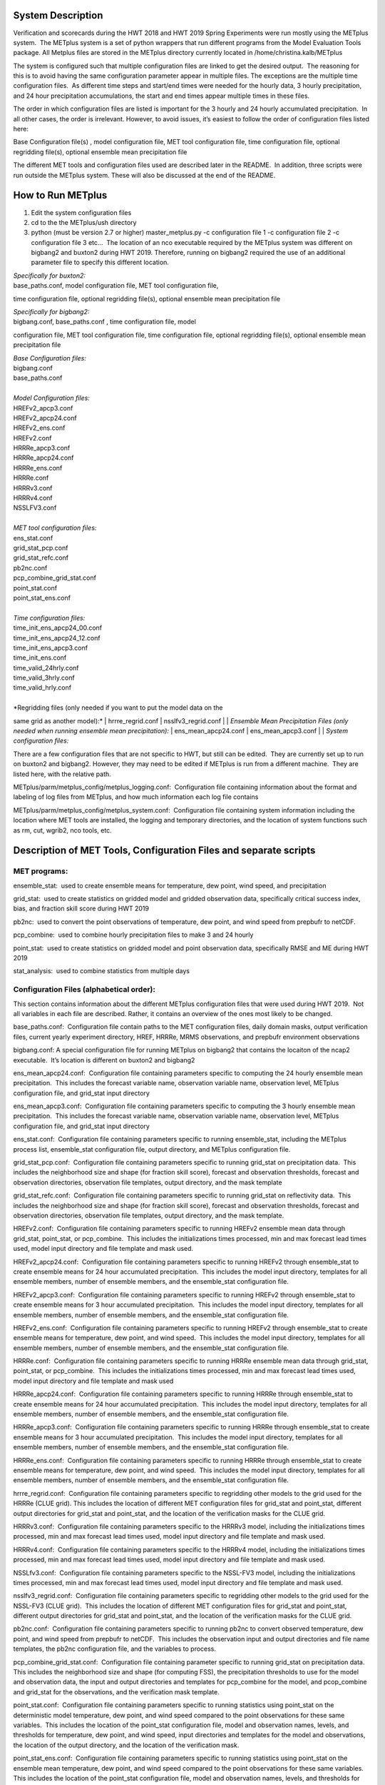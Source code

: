 **System Description**
======================

Verification and scorecards during the HWT 2018 and HWT 2019 Spring
Experiments were run mostly using the METplus system.  The METplus
system is a set of python wrappers that run different programs from the
Model Evaluation Tools package. All Metplus files are stored in the
METplus directory currently located in /home/christina.kalb/METplus

The system is configured such that multiple configuration files are
linked to get the desired output.  The reasoning for this is to avoid
having the same configuration parameter appear in multiple files. The
exceptions are the multiple time configuration files.  As different time
steps and start/end times were needed for the hourly data, 3 hourly
precipitation, and 24 hour precipitation accumulations, the start and
end times appear multiple times in these files.  

The order in which configuration files are listed is important for the 3
hourly and 24 hourly accumulated precipitation.  In all other cases, the
order is irrelevant. However, to avoid issues, it’s easiest to follow
the order of configuration files listed here:

Base Configuration file(s) , model configuration file, MET tool
configuration file, time configuration file, optional regridding
file(s), optional ensemble mean precipitation file

The different MET tools and configuration files used are described later
in the README.  In addition, three scripts were run outside the METplus
system. These will also be discussed at the end of the README.  

**How to Run METplus**
======================

1. Edit the system configuration files

2. cd to the the METplus/ush directory

3. python (must be version 2.7 or higher) master_metplus.py -c
   configuration file 1 -c configuration file 2 -c configuration file 3
   etc…  The location of an nco executable required by the METplus
   system was different on bigbang2 and buxton2 during HWT 2019.
   Therefore, running on bigbang2 required the use of an additional
   parameter file to specify this different location.

| *Specifically for buxton2:*
| base_paths.conf, model configuration file, MET tool configuration file,
time configuration file, optional regridding file(s), optional ensemble
mean precipitation file
 
| *Specifically for bigbang2:*
| bigbang.conf, base_paths.conf , time configuration file, model
configuration file, MET tool configuration file, time configuration
file, optional regridding file(s), optional ensemble mean precipitation
file
 
| *Base Configuration files:*
| bigbang.conf
| base_paths.conf
| 
| *Model Configuration files:*
| HREFv2_apcp3.conf
| HREFv2_apcp24.conf
| HREFv2_ens.conf
| HREFv2.conf
| HRRRe_apcp3.conf
| HRRRe_apcp24.conf
| HRRRe_ens.conf
| HRRRe.conf
| HRRRv3.conf
| HRRRv4.conf
| NSSLFV3.conf
| 
| *MET tool configuration files:*
| ens_stat.conf
| grid_stat_pcp.conf
| grid_stat_refc.conf
| pb2nc.conf
| pcp_combine_grid_stat.conf
| point_stat.conf
| point_stat_ens.conf
| 
| *Time configuration files:*
| time_init_ens_apcp24_00.conf
| time_init_ens_apcp24_12.conf
| time_init_ens_apcp3.conf
| time_init_ens.conf
| time_valid_24hrly.conf
| time_valid_3hrly.conf
| time_valid_hrly.conf
| 
| *Regridding files (only needed if you want to put the model data on the
same grid as another model):*
| hrrre_regrid.conf
| nsslfv3_regrid.conf
| 
| *Ensemble Mean Precipitation Files (only needed when running ensemble
mean precipitation):*
| ens_mean_apcp24.conf
| ens_mean_apcp3.conf
|
| *System configuration files:*

There are a few configuration files that are not specific to HWT, but
still can be edited.  They are currently set up to run on buxton2 and
bigbang2. However, they may need to be edited if METplus is run from a
different machine.  They are listed here, with the relative path. 

METplus/parm/metplus_config/metplus_logging.conf:  Configuration file
containing information about the format and labeling of log files from
METplus, and how much information each log file contains

METplus/parm/metplus_config/metplus_system.conf:  Configuration file
containing system information including the location where MET tools are
installed, the logging and temporary directories, and the location of
system functions such as rm, cut, wgrib2, nco tools, etc.

**Description of MET Tools, Configuration Files and separate scripts**
======================================================================

**MET programs:**
_________________

ensemble_stat:  used to create ensemble means for temperature, dew
point, wind speed, and precipitation

grid_stat:  used to create statistics on gridded model and gridded
observation data, specifically critical success index, bias, and
fraction skill score during HWT 2019

pb2nc:  used to convert the point observations of temperature, dew
point, and wind speed from prepbufr to netCDF.

pcp_combine:  used to combine hourly precipitation files to make 3 and
24 hourly

point_stat:  used to create statistics on gridded model and point
observation data, specifically RMSE and ME during HWT 2019

stat_analysis:  used to combine statistics from multiple days

**Configuration Files (alphabetical order):**
_____________________________________________

This section contains information about the different METplus
configuration files that were used during HWT 2019.  Not all variables
in each file are described. Rather, it contains an overview of the ones
most likely to be changed.

base_paths.conf:  Configuration file contain paths to the MET
configuration files, daily domain masks, output verification files,
current yearly experiment directory, HREF, HRRRe, MRMS observations, and
prepbufr environment observations

bigbang.conf: A special configuration file for running METplus on
bigbang2 that contains the locaiton of the ncap2 executable.  It’s
location is different on buxton2 and bigbang2

ens_mean_apcp24.conf:  Configuration file containing parameters specific
to computing the 24 hourly ensemble mean precipitation.  This includes
the forecast variable name, observation variable name, observation
level, METplus configuration file, and grid_stat input directory

ens_mean_apcp3.conf:  Configuration file containing parameters specific
to computing the 3 hourly ensemble mean precipitation.  This includes
the forecast variable name, observation variable name, observation
level, METplus configuration file, and grid_stat input directory

ens_stat.conf:  Configuration file containing parameters specific to
running ensemble_stat, including the METplus process list, ensemble_stat
configuration file, output directory, and METplus configuration file.

grid_stat_pcp.conf:  Configuration file containing parameters specific
to running grid_stat on precipitation data.  This includes the
neighborhood size and shape (for fraction skill score), forecast and
observation thresholds, forecast and observation directories,
observation file templates, output directory, and the mask template

grid_stat_refc.conf:  Configuration file containing parameters specific
to running grid_stat on reflectivity data.  This includes the
neighborhood size and shape (for fraction skill score), forecast and
observation thresholds, forecast and observation directories,
observation file templates, output directory, and the mask template.

HREFv2.conf:  Configuration file containing parameters specific to
running HREFv2 ensemble mean data through grid_stat, point_stat, or
pcp_combine.  This includes the initializations times processed, min and
max forecast lead times used, model input directory and file template
and mask used.

HREFv2_apcp24.conf:  Configuration file containing parameters specific
to running HREFv2 through ensemble_stat to create ensemble means for 24
hour accumulated precipitation.  This includes the model input
directory, templates for all ensemble members, number of ensemble
members, and the ensemble_stat configuration file.

HREFv2_apcp3.conf:  Configuration file containing parameters specific to
running HREFv2 through ensemble_stat to create ensemble means for 3 hour
accumulated precipitation.  This includes the model input directory,
templates for all ensemble members, number of ensemble members, and the
ensemble_stat configuration file.

HREFv2_ens.conf:  Configuration file containing parameters specific to
running HREFv2 through ensemble_stat to create ensemble means for
temperature, dew point, and wind speed.  This includes the model input
directory, templates for all ensemble members, number of ensemble
members, and the ensemble_stat configuration file.

HRRRe.conf:  Configuration file containing parameters specific to
running HRRRe ensemble mean data through grid_stat, point_stat, or
pcp_combine.  This includes the initializations times processed, min and
max forecast lead times used, model input directory and file template
and mask used

HRRRe_apcp24.conf:  Configuration file containing parameters specific to
running HRRRe through ensemble_stat to create ensemble means for 24 hour
accumulated precipitation.  This includes the model input directory,
templates for all ensemble members, number of ensemble members, and the
ensemble_stat configuration file.

HRRRe_apcp3.conf:  Configuration file containing parameters specific to
running HRRRe through ensemble_stat to create ensemble means for 3 hour
accumulated precipitation.  This includes the model input directory,
templates for all ensemble members, number of ensemble members, and the
ensemble_stat configuration file.

HRRRe_ens.conf:  Configuration file containing parameters specific to
running HRRRe through ensemble_stat to create ensemble means for
temperature, dew point, and wind speed.  This includes the model input
directory, templates for all ensemble members, number of ensemble
members, and the ensemble_stat configuration file.

hrrre_regrid.conf:  Configuration file containing parameters specific to
regridding other models to the grid used for the HRRRe (CLUE grid). 
This includes the location of different MET configuration files for
grid_stat and point_stat, different output directories for grid_stat and
point_stat, and the location of the verification masks for the CLUE
grid.

HRRRv3.conf:  Configuration file containing parameters specific to the
HRRRv3 model, including the initializations times processed, min and max
forecast lead times used, model input directory and file template and
mask used.

HRRRv4.conf:  Configuration file containing parameters specific to the
HRRRv4 model, including the initializations times processed, min and max
forecast lead times used, model input directory and file template and
mask used.

NSSLfv3.conf:  Configuration file containing parameters specific to the
NSSL-FV3 model, including the initializations times processed, min and
max forecast lead times used, model input directory and file template
and mask used.

nsslfv3_regrid.conf:  Configuration file containing parameters specific
to regridding other models to the grid used for the NSSL-FV3 (CLUE
grid).  This includes the location of different MET configuration files
for grid_stat and point_stat, different output directories for grid_stat
and point_stat, and the location of the verification masks for the CLUE
grid.

pb2nc.conf:  Configuration file containing parameters specific to
running pb2nc to convert observed temperature, dew point, and wind speed
from prepbufr to netCDF.  This includes the observation input and output
directories and file name templates, the pb2nc configuration file, and
the variables to process.

pcp_combine_grid_stat.conf:  Configuration file containing parameter
specific to running grid_stat on precipitation data.  This includes the
neighborhood size and shape (for computing FSS), the precipitation
thresholds to use for the model and observation data, the input and
output directories and templates for pcp_combine for the model, and
pcop_combine and grid_stat for the observations, and the verification
mask template.

point_stat.conf:  Configuration file containing parameters specific to
running statistics using point_stat on the deterministic model
temperature, dew point, and wind speed compared to the point
observations for these same variables.  This includes the location of
the point_stat configuration file, model and observation names, levels,
and thresholds for temperature, dew point, and wind speed, input
directories and templates for the model and observations, the location
of the output directory, and the location of the verification mask.

point_stat_ens.conf:  Configuration file containing parameters specific
to running statistics using point_stat on the ensemble mean temperature,
dew point, and wind speed compared to the point observations for these
same variables.  This includes the location of the point_stat
configuration file, model and observation names, levels, and thresholds
for temperature, dew point, and wind speed, input directories and
templates for the model and observations, the location of the output
directory, and the location of the verification mask.

time_init_ens_apcp24_00.conf:  Configuration file containing parameters
specific to running statistics on ensembles (generated at 0000 UTC) by
initialization time on 24 hourly lead times, including the
initialization time format, initialization begin and end times,
initialization increment, lead times to process, and forecast variable
level.

time_init_ens_apcp24_12.conf:  Configuration file containing parameters
specific to running statistics on ensembles (generated at 1200 UTC) by
initialization time on 24 hourly lead times, including the
initialization time format, initialization begin and end times,
initialization increment, lead times to process, and forecast variable
level.

time_init_ens_apcp3.conf:  Configuration file containing parameters
specific to running statistics on ensembles by initialization time on 3
hourly lead times, including the initialization time format,
initialization begin and end times, initialization increment, and lead
times to process.

time_init_ens.conf:  Configuration file containing parameters specific
to running statistics on ensembles by initialization time on hourly lead
times, including the initialization time format, initialization begin
and end times, initialization increment, and lead times to process.

time_valid_24hrly.conf:  Configuration file containing parameters
specific to running statistics by valid time at a 24 hourly frequency,
including the valid time format, valid begin and end times, and time
increment.  This file also contains information about the variable name
and level for 24 hourly accumulated precipitation.

time_valid_3hrly.conf: Configuration file containing parameters specific
to running statistics by valid time at a 3 hourly frequency, including
the valid time format, valid begin and end times, and time increment. 
This file also contains information about the variable name and level
for 3 hourly accumulated precipitation.

time_valid_hrly.conf:  Configuration file containing parameters specific
to running statistics by valid time at an hourly frequency, including
the valid time format, valid begin and end times, and time increment

Additional configuration notes:

The ensemble means for the HRRRe and HREFv2 were created in a separate
process from the verification through grid_stat.  The reasoning for this
was to divide up the load on the machine. Ensemble means could be
created prior to the arrival of observations, allowing these to be run
outside the time when the majority of the verification was processing.

**Scripts Outside of METplus**
______________________________

These scripts are currently located in
/home/christina.kalb/python_separates

create_met_poly.py:  Takes a json file containing the sector bounds for
the daily domain and converts it to a MET poly file which can then be
run through gen_vx_mask to create a masking file for the daily domain.

run_met_surrogate_severe_perc.py:  Runs the surrogate severe files
created by Burkely through grid_stat twice.  The first run creates CSI
and bias, and the second computes probability statistics such as ROC and
Reliability.  This program also calls create_met_poly.py to create a
masking region for the surrogate severe data.

run_pcp_href.py:  Converts each member of the HREFv2 ensemble from
hourly precipitation to 3 hourly and 24 hourly.

Run_pcp_hrrre.py:  Converts each member of the HRRRe ensemble from
hourly precipitation to 3 hourly and 24 hourly.

run_pcp_obs.py:  Takes hourly Stage IV precipitation data and
accumulates it to compute 3 hourly and 24 hourly data.

Run_stat_analysis_refc_hrrrv3_hrrrv4_nsslfv3.py:  Takes the output of
MET from grid_stat for the HRRRv3 and HRRRv4, and accumulates using
stat_analysis, so the data is in a format for Brett to display on the
webpage

run_stat_analysis_surrogate_severe.py:  Takes the output of MET from
grid_stat for the surrogate severe data, and accumulates using
stat_analysis, so the data is in a format for Brett to display on the
webpage

**Statistics cron jobs in 2019**
================================

These are shortened examples; the full paths are omitted for clarity. 
The full versions and time each job was run can be found in the files
crontab.tina and crontab.tina.bigbang.

**Buxton2**

*Point Observations, temperature, dew point, and wind speed converted to
netCDF:*

/usr/local/Python2.7.11/bin/python master_metplus.py -c base_paths.conf
-c pb2nc.conf -c time_valid_hrly.conf

*Surrogate Severe grid_stat:*

/usr/local/Python2.7.11/bin/python run_met_surrogate_severe_perc.py

*Surrogate Severe stat_analysis:*

/usr/local/Python2.7.11/bin/python run_stat_analysis_surrogate_severe.py

*HREFv2 data*

*Combining ensemble member precipitation to 3 hourly and 24 hourly:*

/usr/local/Python2.7.11/bin/python run_pcp_href.py

*Ensemble mean temperature, dew point, and wind speed with
ensemble_stat:*

/usr/local/Python2.7.11/bin/python master_metplus.py -c base_paths.conf
-c time_init_ens.conf -c HREFv2_ens.conf -c ens_stat.conf

*24 hour Precipitation (0000 initialization time) ensemble mean with
ensemble_stat:*

/usr/local/Python2.7.11/bin/python master_metplus.py -c base_paths.conf
-c /HREFv2_apcp24.conf -c ens_stat.conf -c time_init_ens_apcp24_00.conf

*24 hour Precipitation (1200 initialization time) ensemble mean with
ensemble_stat:*

/usr/local/Python2.7.11/bin/python master_metplus.py -c base_paths.conf
-c HREFv2_apcp24.conf -c ens_stat.conf -c time_init_ens_apcp24_12.conf

*3 hour Precipitation ensemble mean with ensemble_stat:*

/usr/local/Python2.7.11/bin/python master_metplus.py -c base_paths.conf
-c HREFv2_apcp3.conf -c ens_stat.conf -c time_init_ens_apcp3.conf

*Ensemble mean environment point_stat:*

/usr/local/Python2.7.11/bin/python master_metplus.py -c base_paths.conf
-c HREFv2.conf -c point_stat_ens.conf -c time_valid_hrly.conf

*Ensemble mean environment point_stat, regridded to the CLUE Domain:*

/usr/local/Python2.7.11/bin/python master_metplus.py -c base_paths.conf
-c HREFv2.conf -c point_stat_ens.conf -c time_valid_hrly.conf -c
hrrre_regrid.conf

*24 Hour Precipitation ensemble mean grid_stat regridded to the CLUE
Domain:*

/usr/local/Python2.7.11/bin/python master_metplus.py -c base_paths.conf
-c HREFv2.conf -c grid_stat_pcp.conf -c time_valid_24hrly.conf -c
hrrre_regrid.conf -c ens_mean_apcp24.conf

*3 Hour Precipitation ensemble mean grid_stat regridded to the CLUE
Domain:*

/usr/local/Python2.7.11/bin/python master_metplus.py -c base_paths.conf
-c HREFv2.conf -c grid_stat_pcp.conf -c time_valid_3hrly.conf -c
hrrre_regrid.conf -c ens_mean_apcp3.conf

*HRRRv3 data*

*Reflectivity grid_stat:*

/usr/local/Python2.7.11/bin/python master_metplus.py -c base_paths.conf
-c HRRRv3.conf -c grid_stat_refc.conf -c time_valid_hrly.conf

*Environment point_stat:*

/usr/local/Python2.7.11/bin/python master_metplus.py -c base_paths.conf
-c HRRRv3.conf -c point_stat.conf -c time_valid_hrly.conf

*Reflectivity grid_stat regridded to the CLUE grid:*

/usr/local/Python2.7.11/bin/python master_metplus.py -c base_paths.conf
-c HRRRv3.conf -c grid_stat_refc.conf -c time_valid_hrly.conf -c
nsslfv3_regrid.conf

*Environment point_stat regridded to the CLUE grid:*

/usr/local/Python2.7.11/bin/python master_metplus.py -c base_paths.conf
-c HRRRv3.conf -c point_stat.conf -c time_valid_hrly.conf -c
nsslfv3_regrid.conf

*24 hour precipitation grid_stat:*

/usr/local/Python2.7.11/bin/python master_metplus.py -c base_paths.conf
-c HRRRv3.conf -c pcp_combine_grid_stat.conf -c time_valid_24hrly.conf

*3 hour precipitation grid_stat:*

/usr/local/Python2.7.11/bin/python master_metplus.py -c base_paths.conf
-c HRRRv3.conf -c pcp_combine_grid_stat.conf -c time_valid_3hrly.conf

*24 hour precipitation grid_stat regridded to the CLUE grid:*

/usr/local/Python2.7.11/bin/python master_metplus.py -c base_paths.conf
-c HRRRv3.conf -c grid_stat_pcp.conf -c time_valid_24hrly.conf -c
nsslfv3_regrid.conf

*3 hour precipitation grid_stat regridded to the CLUE grid:*

/usr/local/Python2.7.11/bin/python master_metplus.py -c base_paths.conf
-c HRRRv3.conf -c grid_stat_pcp.conf -c time_valid_3hrly.conf -c
nsslfv3_regrid.conf

*NSSL-FV3 data*

*Reflectivity grid_stat:*

/usr/local/Python2.7.11/bin/python master_metplus.py -c base_paths.conf
-c NSSLfv3.conf -c grid_stat_refc.conf -c time_valid_hrly.conf

*Environment point_stat:*

/usr/local/Python2.7.11/bin/python master_metplus.py -c base_paths.conf
-c NSSLfv3.conf -c point_stat.conf -c time_valid_hrly.conf

*24 hour precipitation grid_stat:*

/usr/local/Python2.7.11/bin/python master_metplus.py -c base_paths.conf
-c NSSLfv3.conf -c pcp_combine_grid_stat.conf -c time_valid_24hrly.conf

*3 hour precipitation grid_stat:*

/usr/local/Python2.7.11/bin/python master_metplus.py -c base_paths.conf
-c NSSLfv3.conf -c pcp_combine_grid_stat.conf -c time_valid_3hrly.conf

**Bigbang2**

*Combining observed ST4 hourly precipitation to 3 and 24 with
pcp_combine:*

/bin/python run_pcp_obs.py

*Reflectivity stat_analysis:*

/bin/python run_stat_analysis_refc_hrrrv3_hrrrv4_nsslfv3.py

*HRRRe data*

*Ensemble mean temperature, dew point, and wind speed with
ensemble_stat:*

/bin/python master_metplus.py -c bigbang.conf -c base_paths.conf -c
HRRRe_ens.conf -c ens_stat.conf -c time_init_ens.conf 

*Combining ensemble member precipitation to 3 hourly and 24 hourly:*

/bin/python run_pcp_hrrre.py

*24 hour Precipitation (0000 initialization time) ensemble mean with
ensemble_stat:*

/bin/python master_metplus.py -c bigbang.conf -c base_paths.conf -c
HRRRe_apcp24.conf -c ens_stat.conf -c time_init_ens_apcp24_00.conf

*24 hour Precipitation (1200 initialization time) ensemble mean with
ensemble_stat:*

/bin/python master_metplus.py -c bigbang.conf -c base_paths.conf -c
HRRRe_apcp24.conf -c ens_stat.conf -c time_init_ens_apcp24_12.conf

*3 hour Precipitation ensemble mean with ensemble_stat:*

/bin/python master_metplus.py -c bigbang.conf -c base_paths.conf -c
HRRRe_apcp3.conf -c ens_stat.conf -c time_init_ens_apcp3.conf

*Ensemble mean environment point_stat:*

/bin/python master_metplus.py -c bigbang.conf -c base_paths.conf -c
HRRRe.conf -c point_stat_ens.conf -c time_valid_hrly.conf

24 *Hour Precipitation ensemble mean grid_stat:*

/bin/python master_metplus.py -c bigbang.conf -c base_paths.conf -c
HRRRe.conf -c grid_stat_pcp.conf -c time_valid_24hrly.conf -c
ens_mean_apcp24.conf

*3 Hour Precipitation ensemble mean grid_stat:*

/bin/python master_metplus.py -c bigbang.conf -c base_paths.conf -c
HRRRe.conf -c grid_stat_pcp.conf -c time_valid_3hrly.conf -c
ens_mean_apcp3.conf

*HRRRv4 data*

*Reflectivity grid_stat:*

/bin/python master_metplus.py -c bigbang.conf -c base_paths.conf -c
${CPATH}/HRRRv4.conf grid_stat_refc.conf -c time_valid_hrly.conf

*Environment point_stat:*

/bin/python master_metplus.py -c bigbang.conf -c base_paths.conf -c
HRRRv4.conf -c point_stat.conf -c time_valid_hrly.conf

*Reflectivity grid_stat regridded to the CLUE grid:*

/bin/python master_metplus.py -c bigbang.conf -c base_paths.conf -c
HRRRv4.conf -c grid_stat_refc.conf -c time_valid_hrly.conf -c
nsslfv3_regrid.conf

*Environment point_stat regridded to the CLUE grid:*

/bin/python master_metplus.py -c bigbang.conf -c base_paths.conf -c
HRRRv4.conf -c point_stat.conf -c time_valid_hrly.conf -c
nsslfv3_regrid.conf

*24 hour precipitation grid_stat:*

/bin/python master_metplus.py -c bigbang.conf -c base_paths.conf -c
HRRRv4.conf -c pcp_combine_grid_stat.conf -c time_valid_24hrly.conf

*3 hour precipitation grid_stat:*

/bin/python master_metplus.py -c bigbang.conf -c base_paths.conf -c
HRRRv4.conf -c pcp_combine_grid_stat.conf -c time_valid_3hrly.conf

*24 hour precipitation grid_stat regridded to the CLUE grid:*

/bin/python master_metplus.py -c bigbang.conf -c base_paths.conf -c
HRRRv4.conf -c grid_stat_pcp.conf -c time_valid_24hrly.conf -c
nsslfv3_regrid.conf

*3 hour precipitation grid_stat regridded to the CLUE grid:*

/bin/python master_metplus.py -c bigbang.conf -c base_paths.conf -c
HRRRv4.conf -c grid_stat_pcp.conf -c time_valid_3hrly.conf -c
nsslfv3_regrid.conf

**Creating Scorecards**
=======================

Scorecards are created by running METviewer in a container.  The output
from MET tools is first added to a METviewer database, and then
scorecards are run on this database.  Both of these processes are
launched from a container. The files associated with creating scorecards
are located in /raid/efp/se2019/ftp/dtc/metviewer.

Hank...  How to turn on the container

To load data into the METviewer database, run one of the load shell
scripts which are described below.  The shell scripts reference
parameter files that list the data to be loaded into the database.
Scorecards are run by calling mv_scorecard.sh followed by an xml file
that contains the models and variables to display on the scorecard.  The
color and symbol settings, as well as significance thresholds are
located in the xml file, thresh_sigdiff.xml.

*Database Loading Files:*

add_mv_hwt_2019.sh:  Add the HRRRv3 and HRRRv4 data to the database

load_mv_hwt_2019.sh: reload all data from all models

*Model Scorecard xml files:*

scorecard_cam_2019_hrrrv3_hrrrv4.xml:  HRRRv3 versus HRRRv4

scorecard_cam_2019_nsslfv3_hrrrv3_cluegrid.xml:  NSSL-FV3 versus HRRRv3

scorecard_cam_2019_nsslfv3_hrrrv4_cluegrid.xml:  NSSL-FV3 versus HRRRv4

scorecard_cam_2019_href_hrrre_mean.xml:  HREFv2 versus HRRRe ensemble
mean

*Surrogate Severe Scorecard xml files:*

scorecard_cam_2019_ss_hrrrv3_hrrrv4.xml:  HRRRv3 versus HRRRv4

scorecard_cam_2019_ss_nsslfv3_hrrrv3_cluegrid.xml:  NSSL-FV3 versus
HRRRv3

scorecard_cam_2019_ss_nsslfv3_hrrrv4_cluegrid.xml:  NSSL-FV3 versus
HRRRv4

scorecard_cam_2019_ss_href_hrrre_cluegrid.xml:  HREFv2 versus HRRRe

*Other xml files*

thresh_sigdiff.xml:  Contains the color and symbol settings, as well as
significance thresholds

**Scorecard cron jobs in 2019**
===============================

The full versions and time each job was run can be found in the files
/home/hank.fisher/cron/crontab.

*Run Tues - Saturday at 11am*

*Add HRRRv3 and HRRRv4* *to the database*

/bin/docker exec -e JAVA=/usr/bin/java -d metviewer_1 sh -c
"/raid/efp/se2019/ftp/dtc/metviewer/scripts/add_mv_hwt_2019.sh"

*Run HRRRv3/HRRRv4 Surrogate Severe Scorecard*

/bin/docker exec -e JAVA=/usr/bin/java -d metviewer_1 sh -c
"bin/mv_scorecard.sh
/raid/efp/se2019/ftp/dtc/metviewer/xml/scorecard_cam_2019_ss_hrrrv3_hrrrv4.xml"

*Run HRRRv3/HRRRv4 Scorecard*

/bin/docker exec -e JAVA=/usr/bin/java -d metviewer_1 sh -c
"bin/mv_scorecard.sh
/raid/efp/se2019/ftp/dtc/metviewer/xml/scorecard_cam_2019_hrrrv3_hrrrv4.xml"

*Run Friday at 11am*

*Reload all the data*

/bin/docker exec -e JAVA=/usr/bin/java -d metviewer_1 sh -c
"/raid/efp/se2019/ftp/dtc/metviewer/scripts/load_mv_hwt_2019.sh"

*Run NSSL-FV3 versus HRRRv3 Scorecard*

/bin/docker exec -e JAVA=/usr/bin/java -d metviewer_1 sh -c
"bin/mv_scorecard.sh
/raid/efp/se2019/ftp/dtc/metviewer/xml/scorecard_cam_2019_nsslfv3_hrrrv3_cluegrid.xml"

*Run NSSL-FV3 versus HRRRv3 Scorecard*

/bin/docker exec -e JAVA=/usr/bin/java -d metviewer_1 sh -c
"bin/mv_scorecard.sh
/raid/efp/se2019/ftp/dtc/metviewer/xml/scorecard_cam_2019_nsslfv3_hrrrv4_cluegrid.xml"

*Run NSSL-FV3 versus HRRRv3 Surrogate Severe Scorecard*

/bin/docker exec -e JAVA=/usr/bin/java -d metviewer_1 sh -c
"bin/mv_scorecard.sh
/raid/efp/se2019/ftp/dtc/metviewer/xml/scorecard_cam_2019_ss_nsslfv3_hrrrv3_cluegrid.xml"

*Run NSSL-FV3 versus HRRRv3 Surrogate Severe Scorecard*

/bin/docker exec -e JAVA=/usr/bin/java -d metviewer_1 sh -c
"bin/mv_scorecard.sh
/raid/efp/se2019/ftp/dtc/metviewer/xml/scorecard_cam_2019_ss_nsslfv3_hrrrv4_cluegrid.xml"

*Run HREFv2 versus HRRRe Ensemble Mean Scorecard*

/bin/docker exec -e JAVA=/usr/bin/java -d metviewer_1 sh -c
"bin/mv_scorecard.sh
/raid/efp/se2019/ftp/dtc/metviewer/xml/scorecard_cam_2019_href_hrrrre_mean.xml"

*Run HREFv2 versus HRRRe Surrogate Severe Scorecard*

/bin/docker exec -e JAVA=/usr/bin/java -d metviewer_1 sh -c
"bin/mv_scorecard.sh
/raid/efp/se2019/ftp/dtc/metviewer/xml/scorecard_cam_2019_ss_href_hrrrre_cluegrid.xml"
